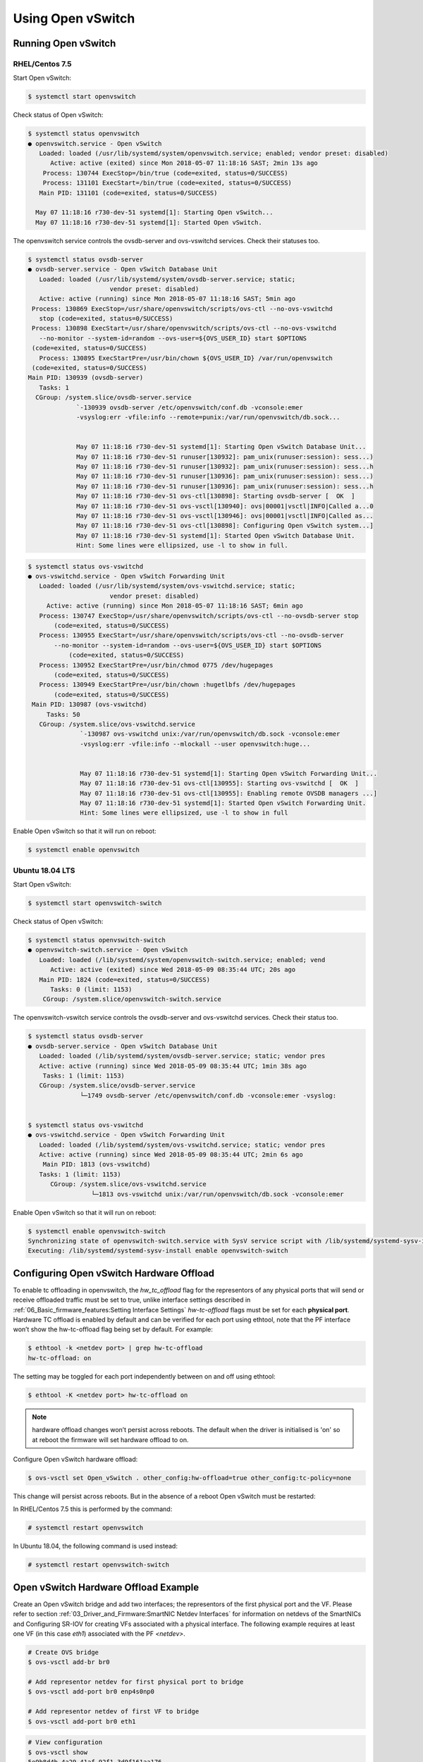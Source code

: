 Using Open vSwitch
==================

Running Open vSwitch
--------------------

RHEL/Centos 7.5
```````````````

Start Open vSwitch:

.. code:: bash

    $ systemctl start openvswitch

Check status of Open vSwitch:

.. code:: bash

    $ systemctl status openvswitch
    ● openvswitch.service - Open vSwitch
       Loaded: loaded (/usr/lib/systemd/system/openvswitch.service; enabled; vendor preset: disabled)
          Active: active (exited) since Mon 2018-05-07 11:18:16 SAST; 2min 13s ago
        Process: 130744 ExecStop=/bin/true (code=exited, status=0/SUCCESS)
        Process: 131101 ExecStart=/bin/true (code=exited, status=0/SUCCESS)
       Main PID: 131101 (code=exited, status=0/SUCCESS)

      May 07 11:18:16 r730-dev-51 systemd[1]: Starting Open vSwitch...
      May 07 11:18:16 r730-dev-51 systemd[1]: Started Open vSwitch.

The openvswitch service controls the ovsdb-server and ovs-vswitchd services.
Check their statuses too.

.. code:: bash

    $ systemctl status ovsdb-server
    ● ovsdb-server.service - Open vSwitch Database Unit
       Loaded: loaded (/usr/lib/systemd/system/ovsdb-server.service; static;
                          vendor preset: disabled)
       Active: active (running) since Mon 2018-05-07 11:18:16 SAST; 5min ago
     Process: 130869 ExecStop=/usr/share/openvswitch/scripts/ovs-ctl --no-ovs-vswitchd
       stop (code=exited, status=0/SUCCESS)
     Process: 130898 ExecStart=/usr/share/openvswitch/scripts/ovs-ctl --no-ovs-vswitchd
       --no-monitor --system-id=random --ovs-user=${OVS_USER_ID} start $OPTIONS
     (code=exited, status=0/SUCCESS)
       Process: 130895 ExecStartPre=/usr/bin/chown ${OVS_USER_ID} /var/run/openvswitch
     (code=exited, status=0/SUCCESS)
    Main PID: 130939 (ovsdb-server)
       Tasks: 1
      CGroup: /system.slice/ovsdb-server.service
                 `-130939 ovsdb-server /etc/openvswitch/conf.db -vconsole:emer
                 -vsyslog:err -vfile:info --remote=punix:/var/run/openvswitch/db.sock...


                 May 07 11:18:16 r730-dev-51 systemd[1]: Starting Open vSwitch Database Unit...
                 May 07 11:18:16 r730-dev-51 runuser[130932]: pam_unix(runuser:session): sess...)
                 May 07 11:18:16 r730-dev-51 runuser[130932]: pam_unix(runuser:session): sess...h
                 May 07 11:18:16 r730-dev-51 runuser[130936]: pam_unix(runuser:session): sess...)
                 May 07 11:18:16 r730-dev-51 runuser[130936]: pam_unix(runuser:session): sess...h
                 May 07 11:18:16 r730-dev-51 ovs-ctl[130898]: Starting ovsdb-server [  OK  ]
                 May 07 11:18:16 r730-dev-51 ovs-vsctl[130940]: ovs|00001|vsctl|INFO|Called a...0
                 May 07 11:18:16 r730-dev-51 ovs-vsctl[130946]: ovs|00001|vsctl|INFO|Called as...
                 May 07 11:18:16 r730-dev-51 ovs-ctl[130898]: Configuring Open vSwitch system...]
                 May 07 11:18:16 r730-dev-51 systemd[1]: Started Open vSwitch Database Unit.
                 Hint: Some lines were ellipsized, use -l to show in full.

.. code:: bash

    $ systemctl status ovs-vswitchd
    ● ovs-vswitchd.service - Open vSwitch Forwarding Unit
       Loaded: loaded (/usr/lib/systemd/system/ovs-vswitchd.service; static;
                          vendor preset: disabled)
         Active: active (running) since Mon 2018-05-07 11:18:16 SAST; 6min ago
       Process: 130747 ExecStop=/usr/share/openvswitch/scripts/ovs-ctl --no-ovsdb-server stop
           (code=exited, status=0/SUCCESS)
       Process: 130955 ExecStart=/usr/share/openvswitch/scripts/ovs-ctl --no-ovsdb-server
           --no-monitor --system-id=random --ovs-user=${OVS_USER_ID} start $OPTIONS
               (code=exited, status=0/SUCCESS)
       Process: 130952 ExecStartPre=/usr/bin/chmod 0775 /dev/hugepages
           (code=exited, status=0/SUCCESS)
       Process: 130949 ExecStartPre=/usr/bin/chown :hugetlbfs /dev/hugepages
           (code=exited, status=0/SUCCESS)
     Main PID: 130987 (ovs-vswitchd)
         Tasks: 50
       CGroup: /system.slice/ovs-vswitchd.service
                  `-130987 ovs-vswitchd unix:/var/run/openvswitch/db.sock -vconsole:emer
                  -vsyslog:err -vfile:info --mlockall --user openvswitch:huge...


                  May 07 11:18:16 r730-dev-51 systemd[1]: Starting Open vSwitch Forwarding Unit...
                  May 07 11:18:16 r730-dev-51 ovs-ctl[130955]: Starting ovs-vswitchd [  OK  ]
                  May 07 11:18:16 r730-dev-51 ovs-ctl[130955]: Enabling remote OVSDB managers ...]
                  May 07 11:18:16 r730-dev-51 systemd[1]: Started Open vSwitch Forwarding Unit.
                  Hint: Some lines were ellipsized, use -l to show in full

Enable Open vSwitch so that it will run on reboot:

.. code:: bash

    $ systemctl enable openvswitch

Ubuntu 18.04 LTS
````````````````

Start Open vSwitch:

.. code:: bash

    $ systemctl start openvswitch-switch

Check status of Open vSwitch:

.. code:: bash

    $ systemctl status openvswitch-switch
    ● openvswitch-switch.service - Open vSwitch
       Loaded: loaded (/lib/systemd/system/openvswitch-switch.service; enabled; vend
          Active: active (exited) since Wed 2018-05-09 08:35:44 UTC; 20s ago
       Main PID: 1824 (code=exited, status=0/SUCCESS)
          Tasks: 0 (limit: 1153)
        CGroup: /system.slice/openvswitch-switch.service

The openvswitch-vswitch service controls the ovsdb-server and ovs-vswitchd
services. Check their status too.

.. code:: bash

    $ systemctl status ovsdb-server
    ● ovsdb-server.service - Open vSwitch Database Unit
       Loaded: loaded (/lib/systemd/system/ovsdb-server.service; static; vendor pres
       Active: active (running) since Wed 2018-05-09 08:35:44 UTC; 1min 38s ago
        Tasks: 1 (limit: 1153)
       CGroup: /system.slice/ovsdb-server.service
                  └─1749 ovsdb-server /etc/openvswitch/conf.db -vconsole:emer -vsyslog:


    $ systemctl status ovs-vswitchd
    ● ovs-vswitchd.service - Open vSwitch Forwarding Unit
       Loaded: loaded (/lib/systemd/system/ovs-vswitchd.service; static; vendor pres
       Active: active (running) since Wed 2018-05-09 08:35:44 UTC; 2min 6s ago
        Main PID: 1813 (ovs-vswitchd)
       Tasks: 1 (limit: 1153)
          CGroup: /system.slice/ovs-vswitchd.service
                     └─1813 ovs-vswitchd unix:/var/run/openvswitch/db.sock -vconsole:emer

Enable Open vSwitch so that it will run on reboot:

.. code:: bash

    $ systemctl enable openvswitch-switch
    Synchronizing state of openvswitch-switch.service with SysV service script with /lib/systemd/systemd-sysv-install.
    Executing: /lib/systemd/systemd-sysv-install enable openvswitch-switch

Configuring Open vSwitch Hardware Offload
-----------------------------------------

To enable tc offloading in openvswitch, the *hw_tc_offload* flag for the
representors of any physical ports that will send or receive offloaded traffic
must be set to true, unlike interface settings described in
:ref:`06_Basic_firmware_features:Setting Interface Settings` *hw-tc-offload*
flags must be set for each **physical port**. Hardware TC offload is enabled by
default and can be verified for each port using ethtool, note that the PF
interface won’t show the hw-tc-offload flag being set by default. For example:

.. code:: bash

    $ ethtool -k <netdev port> | grep hw-tc-offload
    hw-tc-offload: on

The setting may be toggled for each port independently between on and off using
ethtool:

.. code:: bash

    $ ethtool -K <netdev port> hw-tc-offload on

.. note::

    hardware offload changes won’t persist across reboots. The default when the driver is initialised is 'on' so at reboot the firmware will set hardware offload to on.

Configure Open vSwitch hardware offload:

.. code:: bash

    $ ovs-vsctl set Open_vSwitch . other_config:hw-offload=true other_config:tc-policy=none

This change will persist across reboots. But in the absence of a reboot Open
vSwitch must be restarted:

In RHEL/Centos 7.5 this is performed by the command:

.. code:: bash

    # systemctl restart openvswitch

In Ubuntu 18.04, the following command is used instead:

.. code:: bash

    # systemctl restart openvswitch-switch

Open vSwitch Hardware Offload Example
-------------------------------------

Create an Open vSwitch bridge and add two interfaces; the representors of the
first physical port and the VF. Please refer to section
:ref:`03_Driver_and_Firmware:SmartNIC Netdev Interfaces`
for information on netdevs of the SmartNICs and Configuring SR-IOV for creating
VFs associated with a physical interface. The following example requires at
least one VF (in this case *eth1*) associated with the PF *<netdev>*.

.. code:: bash

    # Create OVS bridge
    $ ovs-vsctl add-br br0

    # Add representor netdev for first physical port to bridge
    $ ovs-vsctl add-port br0 enp4s0np0

    # Add representor netdev of first VF to bridge
    $ ovs-vsctl add-port br0 eth1

.. code:: bash

    # View configuration
    $ ovs-vsctl show
    5e9b8d4b-4a29-41af-92f1-3d9f161aa176
        Bridge "br0"
            Port "br0"
                Interface "br0"
                    type: internal
            Port "eth1"
                Interface "eth1"
            Port "enp4s0np0"
                Interface "enp4s0np0"
        ovs_version: "2.9.0"

    $ ovs-dpctl show
    system@ovs-system:
      lookups: hit:19 missed:14 lost:0
      flows: 14
      masks: hit:84 total:5 hit/pkt:2.55
      port 0: ovs-system (internal)
      port 1: br0 (internal)
      port 2: enp4s0np0
      port 3: eth1

Packets should now be able to flow between the VF and the external port. The
view of Open vSwitch for offloaded and non-offloaded flows can be seen listed
using ovs-dpctl. The port numbers used for in_port and the (output) actions
correspond to those listed by ``ovs-dpctl`` show as shown above.

.. code:: bash

    # View Offloaded Datapath Flows
    $ ovs-dpctl dump-flows type=offloaded
    in_port(2),eth(src=00:15:4d:0e:08:a7,dst=66:11:3e:c9:cf:2f),eth_type(0x0806), packets:2, bytes:92, used:187.890s, actions:3
    in_port(2),eth(src=00:15:4d:0e:08:a7,dst=66:11:3e:c9:cf:2f),eth_type(0x0800), packets:9, bytes:882, used:188.860s, actions:3
    ...

    # View Non-Offloaded Datapath Flows
    $ ovs-dpctl dump-flows type=ovs
    recirc_id(0),in_port(3),eth(src=66:11:3e:c9:cf:2f,dst=33:33:ff:c9:cf:2f),eth_type(0x86dd),ipv6(frag=no), packets:0, bytes:0, used:never, actions:1,2
    recirc_id(0),in_port(3),eth(src=66:11:3e:c9:cf:2f,dst=33:33:00:00:00:02),eth_type(0x86dd),ipv6(frag=no), packets:2, bytes:140, used:1399.137s, actions:1,2
    ...

.. code:: bash

    # View Both Offloaded & Non-Offloaded Datapath flows
    $ ovs-dpctl dump-flows
    in_port(2),eth(src=00:15:4d:0e:08:a7,dst=66:11:3e:c9:cf:2f),eth_type(0x0806), packets:2, bytes:92, used:187.890s, actions:3
    in_port(2),eth(src=00:15:4d:0e:08:a7,dst=66:11:3e:c9:cf:2f),eth_type(0x0800), packets:9, bytes:882, used:188.860s, actions:3
    ...
    recirc_id(0),in_port(3),eth(src=66:11:3e:c9:cf:2f,dst=33:33:ff:c9:cf:2f),eth_type(0x86dd),ipv6(frag=no), packets:0, bytes:0, used:never, actions:1,2
    recirc_id(0),in_port(3),eth(src=66:11:3e:c9:cf:2f,dst=33:33:00:00:00:02),eth_type(0x86dd),ipv6(frag=no), packets:2, bytes:140, used:1399.137s, actions:1,2
    ...

The non-offloaded flows are present in the Open vSwitch kernel datapath. The
offloaded flows are present in hardware, and are configured by Open vSwitch via
the Kernel’s TC subsystem. The kernel’s view of these flows may be observed
using the ``tc`` command.

.. code:: bash

    $ tc -s filter show ingress dev enp4s0np0
    filter protocol arp pref 1 flower
    filter protocol arp pref 1 flower handle 0x1
      dst_mac 66:11:3e:c9:cf:2f
      src_mac 00:15:4d:0e:08:a7
      eth_type arp
      not_in_hw
          action order 1: mirred (Egress Redirect to device eth1) stolen
          index 1 ref 1 bind 1 installed 409 sec used 187 sec
          Action statistics:
          Sent 92 bytes 2 pkt (dropped 0, overlimits 0 requeues 0)
          backlog 0b 0p requeues 0
          cookie len 16 e053c4819648461a

    filter protocol ip pref 2 flower
    filter protocol ip pref 2 flower handle 0x1
      dst_mac 66:11:3e:c9:cf:2f
      src_mac 00:15:4d:0e:08:a7
      eth_type ipv4
      in_hw
          action order 1: mirred (Egress Redirect to device eth1) stolen
          index 4 ref 1 bind 1 installed 409 sec used 188 sec
          Action statistics:
          Sent 882 bytes 9 pkt (dropped 0, overlimits 0 requeues 0)
          backlog 0b 0p requeues 0
          cookie len 16 b68ca7de9c465000

.. code:: bash

    $ tc -s filter show ingress dev eth1
    filter protocol arp pref 1 flower
    filter protocol arp pref 1 flower handle 0x1
      dst_mac 00:15:4d:0e:08:a7
      src_mac 66:11:3e:c9:cf:2f
      eth_type arp
      not_in_hw
          action order 1: mirred (Egress Redirect to device enp4s0np0) stolen
          index 2 ref 1 bind 1 installed 409 sec used 187 sec
          Action statistics:
          Sent 56 bytes 2 pkt (dropped 0, overlimits 0 requeues 0)
          backlog 0b 0p requeues 0
          cookie len 16 5049f238734ef962

    filter protocol ip pref 2 flower
    filter protocol ip pref 2 flower handle 0x1
      dst_mac 00:15:4d:0e:08:a7
      src_mac 66:11:3e:c9:cf:2f
      eth_type ipv4
      in_hw
          action order 1: mirred (Egress Redirect to device enp4s0np0) stolen
          index 3 ref 1 bind 1 installed 409 sec used 188 sec
          Action statistics:
          Sent 882 bytes 9 pkt (dropped 0, overlimits 0 requeues 0)
          backlog 0b 0p requeues 0
          cookie len 16 3dae846e6b41a778
